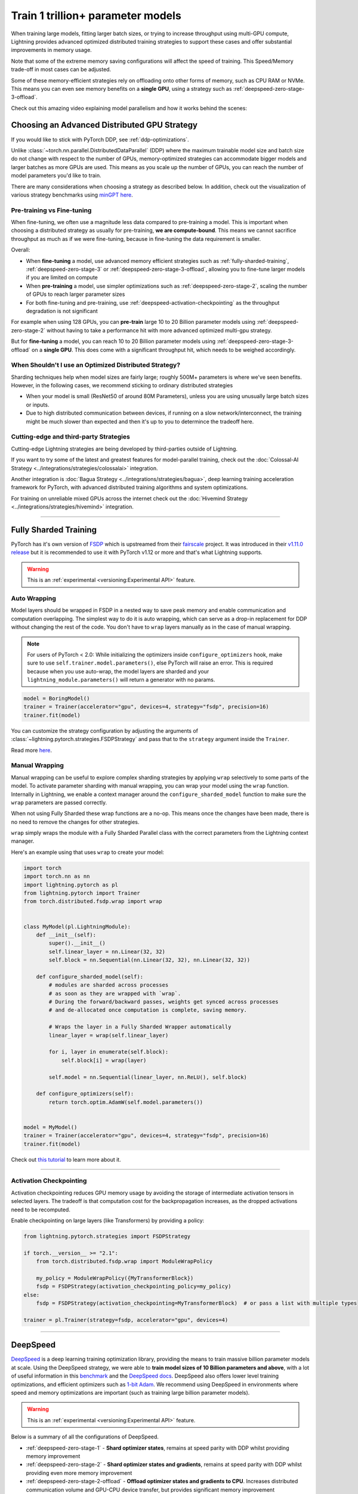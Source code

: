 .. _model-parallel:

##################################
Train 1 trillion+ parameter models
##################################

When training large models, fitting larger batch sizes, or trying to increase throughput using multi-GPU compute, Lightning provides advanced optimized distributed training strategies to support these cases and offer substantial improvements in memory usage.

Note that some of the extreme memory saving configurations will affect the speed of training. This Speed/Memory trade-off in most cases can be adjusted.

Some of these memory-efficient strategies rely on offloading onto other forms of memory, such as CPU RAM or NVMe. This means you can even see memory benefits on a **single GPU**, using a strategy such as :ref:`deepspeed-zero-stage-3-offload`.

Check out this amazing video explaining model parallelism and how it works behind the scenes:

.. raw:: html

    <iframe width="540" height="300" src="https://www.youtube.com/embed/w_CKzh5C1K4" frameborder="0"
    allow="accelerometer; autoplay; clipboard-write; encrypted-media; gyroscope; picture-in-picture" allowfullscreen></iframe>


*********************************************
Choosing an Advanced Distributed GPU Strategy
*********************************************

If you would like to stick with PyTorch DDP, see :ref:`ddp-optimizations`.

Unlike :class:`~torch.nn.parallel.DistributedDataParallel` (DDP) where the maximum trainable model size and batch size do not change with respect to the number of GPUs, memory-optimized strategies can accommodate bigger models and larger batches as more GPUs are used. This means as you scale up the number of GPUs, you can reach the number of model parameters you'd like to train.

There are many considerations when choosing a strategy as described below. In addition, check out the visualization of various strategy benchmarks using `minGPT <https://github.com/SeanNaren/minGPT>`__ `here <https://share.streamlit.io/seannaren/mingpt/streamlit/app.py>`__.

Pre-training vs Fine-tuning
===========================

When fine-tuning, we often use a magnitude less data compared to pre-training a model. This is important when choosing a distributed strategy as usually for pre-training, **we are compute-bound**.
This means we cannot sacrifice throughput as much as if we were fine-tuning, because in fine-tuning the data requirement is smaller.

Overall:

* When **fine-tuning** a model, use advanced memory efficient strategies such as :ref:`fully-sharded-training`, :ref:`deepspeed-zero-stage-3` or :ref:`deepspeed-zero-stage-3-offload`, allowing you to fine-tune larger models if you are limited on compute
* When **pre-training** a model, use simpler optimizations such as :ref:`deepspeed-zero-stage-2`, scaling the number of GPUs to reach larger parameter sizes
* For both fine-tuning and pre-training, use :ref:`deepspeed-activation-checkpointing` as the throughput degradation is not significant

For example when using 128 GPUs, you can **pre-train** large 10 to 20 Billion parameter models using :ref:`deepspeed-zero-stage-2` without having to take a performance hit with more advanced optimized multi-gpu strategy.

But for **fine-tuning** a model, you can reach 10 to 20 Billion parameter models using :ref:`deepspeed-zero-stage-3-offload` on a **single GPU**. This does come with a significant throughput hit, which needs to be weighed accordingly.

When Shouldn't I use an Optimized Distributed Strategy?
=======================================================

Sharding techniques help when model sizes are fairly large; roughly 500M+ parameters is where we've seen benefits. However, in the following cases, we recommend sticking to ordinary distributed strategies

* When your model is small (ResNet50 of around 80M Parameters), unless you are using unusually large batch sizes or inputs.
* Due to high distributed communication between devices, if running on a slow network/interconnect, the training might be much slower than expected and then it's up to you to determince the tradeoff here.


Cutting-edge and third-party Strategies
=======================================

Cutting-edge Lightning strategies are being developed by third-parties outside of Lightning.

If you want to try some of the latest and greatest features for model-parallel training, check out the :doc:`Colossal-AI Strategy <../integrations/strategies/colossalai>` integration.

Another integration is :doc:`Bagua Strategy <../integrations/strategies/bagua>`, deep learning training acceleration framework for PyTorch, with advanced distributed training algorithms and system optimizations.

For training on unreliable mixed GPUs across the internet check out the :doc:`Hivemind Strategy <../integrations/strategies/hivemind>` integration.

----


.. _fully-sharded-training:

**********************
Fully Sharded Training
**********************

PyTorch has it's own version of `FSDP <https://pytorch.org/docs/stable/fsdp.html>`_ which is upstreamed from their `fairscale <https://fairscale.readthedocs.io/en/latest/api/nn/fsdp.html>`__ project.
It was introduced in their `v1.11.0 release <https://pytorch.org/blog/introducing-pytorch-fully-sharded-data-parallel-api/>`_ but it is recommended to use it with PyTorch v1.12 or more and that's what
Lightning supports.

.. warning::  This is an :ref:`experimental <versioning:Experimental API>` feature.


Auto Wrapping
=============

Model layers should be wrapped in FSDP in a nested way to save peak memory and enable communication and computation overlapping. The
simplest way to do it is auto wrapping, which can serve as a drop-in replacement for DDP without changing the rest of the code. You don't
have to ``wrap`` layers manually as in the case of manual wrapping.

.. note::
    For users of PyTorch < 2.0: While initializing the optimizers inside ``configure_optimizers`` hook, make sure to use ``self.trainer.model.parameters()``, else
    PyTorch will raise an error. This is required because when you use auto-wrap, the model layers are sharded and your
    ``lightning_module.parameters()`` will return a generator with no params.


.. code-block:: python

    model = BoringModel()
    trainer = Trainer(accelerator="gpu", devices=4, strategy="fsdp", precision=16)
    trainer.fit(model)


You can customize the strategy configuration by adjusting the arguments of :class:`~lightning.pytorch.strategies.FSDPStrategy` and pass that to the ``strategy`` argument inside the ``Trainer``.

.. code-block:: python
    from lightning.pytorch import Trainer
    from lightning.pytorch.strategies import FSDPStrategy

    # equivalent to passing `"fsdp_cpu_offload"`
    fsdp = FSDPStrategy(cpu_offload=True)
    trainer = pl.Trainer(strategy=fsdp, accelerator="gpu", devices=4)

    # configure the wrapping condition
    if torch.__version__ >= "2.1":
        from torch.distributed.fsdp.wrap import ModuleWrapPolicy

        my_policy = ModuleWrapPolicy({MyTransformerBlock})
    else:
        from torch.distributed.fsdp.wrap import lambda_auto_wrap_policy
        import functools

        my_policy = functools.partial(lambda_auto_wrap_policy, lambda_fn=lambda module: isinstance(module, torch.nn.Linear))
    fsdp = FSDPStrategy(auto_wrap_policy=my_policy)
    trainer = pl.Trainer(strategy=fsdp, accelerator="gpu", devices=4)


Read more `here <https://pytorch.org/blog/introducing-pytorch-fully-sharded-data-parallel-api/#auto-wrapping>`__.


Manual Wrapping
===============

Manual wrapping can be useful to explore complex sharding strategies by applying ``wrap`` selectively to some parts of the model. To activate
parameter sharding with manual wrapping, you can wrap your model using the ``wrap`` function. Internally in Lightning, we enable a context manager around the ``configure_sharded_model`` function to make sure the ``wrap`` parameters are passed correctly.

When not using Fully Sharded these wrap functions are a no-op. This means once the changes have been made, there is no need to remove the changes for other strategies.

``wrap`` simply wraps the module with a Fully Sharded Parallel class with the correct parameters from the Lightning context manager.

Here's an example using that uses ``wrap`` to create your model:

.. code-block:: python

    import torch
    import torch.nn as nn
    import lightning.pytorch as pl
    from lightning.pytorch import Trainer
    from torch.distributed.fsdp.wrap import wrap


    class MyModel(pl.LightningModule):
        def __init__(self):
            super().__init__()
            self.linear_layer = nn.Linear(32, 32)
            self.block = nn.Sequential(nn.Linear(32, 32), nn.Linear(32, 32))

        def configure_sharded_model(self):
            # modules are sharded across processes
            # as soon as they are wrapped with `wrap`.
            # During the forward/backward passes, weights get synced across processes
            # and de-allocated once computation is complete, saving memory.

            # Wraps the layer in a Fully Sharded Wrapper automatically
            linear_layer = wrap(self.linear_layer)

            for i, layer in enumerate(self.block):
                self.block[i] = wrap(layer)

            self.model = nn.Sequential(linear_layer, nn.ReLU(), self.block)

        def configure_optimizers(self):
            return torch.optim.AdamW(self.model.parameters())


    model = MyModel()
    trainer = Trainer(accelerator="gpu", devices=4, strategy="fsdp", precision=16)
    trainer.fit(model)

Check out `this tutorial <https://pytorch.org/tutorials/intermediate/FSDP_tutorial.html>`__ to learn more about it.

----


Activation Checkpointing
========================

Activation checkpointing reduces GPU memory usage by avoiding the storage of intermediate activation tensors in
selected layers. The tradeoff is that computation cost for the backpropagation increases, as the dropped activations
need to be recomputed.

Enable checkpointing on large layers (like Transformers) by providing a policy:

.. code-block:: python

    from lightning.pytorch.strategies import FSDPStrategy

    if torch.__version__ >= "2.1":
        from torch.distributed.fsdp.wrap import ModuleWrapPolicy

        my_policy = ModuleWrapPolicy({MyTransformerBlock})
        fsdp = FSDPStrategy(activation_checkpointing_policy=my_policy)
    else:
        fsdp = FSDPStrategy(activation_checkpointing=MyTransformerBlock)  # or pass a list with multiple types

    trainer = pl.Trainer(strategy=fsdp, accelerator="gpu", devices=4)


----


.. _deepspeed_advanced:

*********
DeepSpeed
*********

`DeepSpeed <https://github.com/microsoft/DeepSpeed>`__ is a deep learning training optimization library, providing the means to train massive billion parameter models at scale.
Using the DeepSpeed strategy, we were able to **train model sizes of 10 Billion parameters and above**, with a lot of useful information in this `benchmark <https://github.com/huggingface/transformers/issues/9996>`_ and the `DeepSpeed docs <https://www.deepspeed.ai/tutorials/megatron/>`__.
DeepSpeed also offers lower level training optimizations, and efficient optimizers such as `1-bit Adam <https://www.deepspeed.ai/tutorials/onebit-adam/>`_. We recommend using DeepSpeed in environments where speed and memory optimizations are important (such as training large billion parameter models).

.. warning::  This is an :ref:`experimental <versioning:Experimental API>` feature.

Below is a summary of all the configurations of DeepSpeed.

* :ref:`deepspeed-zero-stage-1` - **Shard optimizer states**, remains at speed parity with DDP whilst providing memory improvement

* :ref:`deepspeed-zero-stage-2` - **Shard optimizer states and gradients**, remains at speed parity with DDP whilst providing even more memory improvement

* :ref:`deepspeed-zero-stage-2-offload` - **Offload optimizer states and gradients to CPU**. Increases distributed communication volume and GPU-CPU device transfer, but provides significant memory improvement

* :ref:`deepspeed-zero-stage-3` - **Shard optimizer states, gradients, parameters and optionally activations**. Increases distributed communication volume, but provides even more memory improvement

* :ref:`deepspeed-zero-stage-3-offload` - **Offload optimizer states, gradients, parameters and optionally activations to CPU**. Increases distributed communication volume and GPU-CPU device transfer, but even more significant memory improvement.

* :ref:`deepspeed-activation-checkpointing` - **Free activations after forward pass**. Increases computation, but provides memory improvement for all stages.

To use DeepSpeed, you first need to install DeepSpeed using the commands below.

.. code-block:: bash

    pip install deepspeed

If you run into an issue with the install or later in training, ensure that the CUDA version of the PyTorch you've installed matches your locally installed CUDA (you can see which one has been recognized by running ``nvcc --version``).

.. note::

    DeepSpeed currently only supports single optimizer, single scheduler within the training loop.

    When saving a checkpoint we rely on DeepSpeed which saves a directory containing the model and various components.


.. _deepspeed-zero-stage-1:

DeepSpeed ZeRO Stage 1
======================

`DeepSpeed ZeRO Stage 1 <https://www.deepspeed.ai/tutorials/zero/#zero-overview>`_ partitions your optimizer states (Stage 1) across your GPUs to reduce memory.

It is recommended to skip Stage 1 and use Stage 2, which comes with larger memory improvements and still remains efficient. Stage 1 is useful to pair with certain optimizations such as `Torch ORT <https://github.com/pytorch/ort>`__.

.. code-block:: python

    from lightning.pytorch import Trainer

    model = MyModel()
    trainer = Trainer(accelerator="gpu", devices=4, strategy="deepspeed_stage_1", precision=16)
    trainer.fit(model)


.. _deepspeed-zero-stage-2:

DeepSpeed ZeRO Stage 2
======================

`DeepSpeed ZeRO Stage 2 <https://www.deepspeed.ai/tutorials/zero/#zero-overview>`_ partitions your optimizer states (Stage 1) and your gradients (Stage 2) across your GPUs to reduce memory. In most cases, this is more efficient or at parity with DDP, primarily due to the optimized custom communications written by the DeepSpeed team.
As a result, benefits can also be seen on a single GPU. Do note that the default bucket sizes allocate around ``3.6GB`` of VRAM to use during distributed communications, which can be tweaked when instantiating the strategy described in a few sections below.

.. code-block:: python

    from lightning.pytorch import Trainer

    model = MyModel()
    trainer = Trainer(accelerator="gpu", devices=4, strategy="deepspeed_stage_2", precision=16)
    trainer.fit(model)

.. code-block:: bash

    python train.py --strategy deepspeed_stage_2 --precision 16 --accelerator 'gpu' --devices 4


.. _deepspeed-zero-stage-2-offload:

DeepSpeed ZeRO Stage 2 Offload
------------------------------

Below we show an example of running `ZeRO-Offload <https://www.deepspeed.ai/tutorials/zero-offload/>`_. ZeRO-Offload leverages the host CPU to offload optimizer memory/computation, reducing the overall memory consumption.

.. code-block:: python

    from lightning.pytorch import Trainer

    model = MyModel()
    trainer = Trainer(accelerator="gpu", devices=4, strategy="deepspeed_stage_2_offload", precision=16)
    trainer.fit(model)


This can also be done via the command line using a PyTorch Lightning script:

.. code-block:: bash

    python train.py --strategy deepspeed_stage_2_offload --precision 16 --accelerator 'gpu' --devices 4


You can also modify the ZeRO-Offload parameters via the strategy as below.

.. code-block:: python

    from lightning.pytorch import Trainer
    from lightning.pytorch.strategies import DeepSpeedStrategy

    model = MyModel()
    trainer = Trainer(
        accelerator="gpu",
        devices=4,
        strategy=DeepSpeedStrategy(offload_optimizer=True, allgather_bucket_size=5e8, reduce_bucket_size=5e8),
        precision=16,
    )
    trainer.fit(model)


.. note::
    We suggest tuning the ``allgather_bucket_size`` parameter and ``reduce_bucket_size`` parameter to find optimum parameters based on your model size.
    These control how large a buffer we limit the model to using when reducing gradients/gathering updated parameters. Smaller values will result in less memory, but tradeoff with speed.

    DeepSpeed allocates a reduce buffer size `multiplied by 1.5x <https://github.com/microsoft/DeepSpeed/blob/fead387f7837200fefbaba3a7b14709072d8d2cb/deepspeed/runtime/zero/stage_1_and_2.py#L2188>`_ so take that into consideration when tweaking the parameters.

    The strategy sets a reasonable default of ``2e8``, which should work for most low VRAM GPUs (less than ``7GB``), allocating roughly ``3.6GB`` of VRAM as buffer. Higher VRAM GPUs should aim for values around ``5e8``.

For even more speed benefit, DeepSpeed offers an optimized CPU version of ADAM called `DeepSpeedCPUAdam <https://deepspeed.readthedocs.io/en/latest/optimizers.html#adam-cpu>`_ to run the offloaded computation, which is faster than the standard PyTorch implementation.

.. code-block:: python

    import lightning.pytorch
    from lightning.pytorch import Trainer
    from deepspeed.ops.adam import DeepSpeedCPUAdam


    class MyModel(pl.LightningModule):
        ...

        def configure_optimizers(self):
            # DeepSpeedCPUAdam provides 5x to 7x speedup over torch.optim.adam(w)
            return DeepSpeedCPUAdam(self.parameters())


    model = MyModel()
    trainer = Trainer(accelerator="gpu", devices=4, strategy="deepspeed_stage_2_offload", precision=16)
    trainer.fit(model)


.. _deepspeed-zero-stage-3:

DeepSpeed ZeRO Stage 3
======================

DeepSpeed ZeRO Stage 3 shards the optimizer states, gradients and the model parameters (also optionally activations). Sharding model parameters and activations comes with an increase in distributed communication, however allows you to scale your models massively from one GPU to multiple GPUs.
**The DeepSpeed team report the ability to fine-tune models with over 40B parameters on a single GPU and over 2 Trillion parameters on 512 GPUs.** For more information we suggest checking the `DeepSpeed ZeRO-3 Offload documentation <https://www.deepspeed.ai/2021/03/07/zero3-offload.html>`__.

We've ran benchmarks for all these features and given a simple example of how all these features work in Lightning, which you can see at `minGPT <https://github.com/SeanNaren/minGPT/tree/stage3>`_.

To reach the highest memory efficiency or model size, you must:

1. Use the DeepSpeed strategy with the stage 3 parameter
2. Use CPU Offloading to offload weights to CPU, plus have a reasonable amount of CPU RAM to offload onto
3. Use DeepSpeed Activation Checkpointing to shard activations

Below we describe how to enable all of these to see benefit. **With all these improvements we reached 45 Billion parameters training a GPT model on 8 GPUs with ~1TB of CPU RAM available**.

Also please have a look at our :ref:`deepspeed-zero-stage-3-tips` which contains a lot of helpful information when configuring your own models.

.. note::

    When saving a model using DeepSpeed and Stage 3, model states and optimizer states will be saved in separate sharded states (based on the world size). See :ref:`deepspeed-zero-stage-3-single-file` to obtain a single checkpoint file.

.. code-block:: python

    from lightning.pytorch import Trainer
    from deepspeed.ops.adam import FusedAdam


    class MyModel(pl.LightningModule):
        ...

        def configure_optimizers(self):
            return FusedAdam(self.parameters())


    model = MyModel()
    trainer = Trainer(accelerator="gpu", devices=4, strategy="deepspeed_stage_3", precision=16)
    trainer.fit(model)

    trainer.test()
    trainer.predict()


You can also use the Lightning Trainer to run predict or evaluate with DeepSpeed once the model has been trained.

.. code-block:: python

    from lightning.pytorch import Trainer


    class MyModel(pl.LightningModule):
        ...


    model = MyModel()
    trainer = Trainer(accelerator="gpu", devices=4, strategy="deepspeed_stage_3", precision=16)
    trainer.test(ckpt_path="my_saved_deepspeed_checkpoint.ckpt")


Shard Model Instantly to Reduce Initialization Time/Memory
----------------------------------------------------------

When instantiating really large models, it is sometimes necessary to shard the model layers instantly.

This is the case if layers may not fit on one single machines CPU or GPU memory, but would fit once sharded across multiple machines.
We expose a hook that layers initialized within the hook will be sharded instantly on a per layer basis, allowing you to instantly shard models.

This reduces the time taken to initialize very large models, as well as ensure we do not run out of memory when instantiating larger models. For more information you can refer to the DeepSpeed docs for `Constructing Massive Models <https://deepspeed.readthedocs.io/en/latest/zero3.html>`_.

.. code-block:: python

    import torch.nn as nn
    from lightning.pytorch import Trainer
    from deepspeed.ops.adam import FusedAdam


    class MyModel(pl.LightningModule):
        ...

        def configure_sharded_model(self):
            # Created within sharded model context, modules are instantly sharded across processes
            # as soon as they are made.
            self.block = nn.Sequential(nn.Linear(32, 32), nn.ReLU())

        def configure_optimizers(self):
            return FusedAdam(self.parameters())


    model = MyModel()
    trainer = Trainer(accelerator="gpu", devices=4, strategy="deepspeed_stage_3", precision=16)
    trainer.fit(model)

    trainer.test()
    trainer.predict()


.. _deepspeed-zero-stage-3-offload:

DeepSpeed ZeRO Stage 3 Offload
------------------------------

DeepSpeed ZeRO Stage 3 Offloads optimizer state, gradients to the host CPU to reduce memory usage as ZeRO Stage 2 does, however additionally allows you to offload the parameters as well for even more memory saving.

.. note::

    When saving a model using DeepSpeed and Stage 3, model states and optimizer states will be saved in separate sharded states (based on the world size). See :ref:`deepspeed-zero-stage-3-single-file` to obtain a single checkpoint file.

.. code-block:: python

    from lightning.pytorch import Trainer
    from lightning.pytorch.strategies import DeepSpeedStrategy

    # Enable CPU Offloading
    model = MyModel()
    trainer = Trainer(accelerator="gpu", devices=4, strategy="deepspeed_stage_3_offload", precision=16)
    trainer.fit(model)

    # Enable CPU Offloading, and offload parameters to CPU
    model = MyModel()
    trainer = Trainer(
        accelerator="gpu",
        devices=4,
        strategy=DeepSpeedStrategy(
            stage=3,
            offload_optimizer=True,
            offload_parameters=True,
        ),
        precision=16,
    )
    trainer.fit(model)


DeepSpeed Infinity (NVMe Offloading)
------------------------------------

Additionally, DeepSpeed supports offloading to NVMe drives for even larger models, utilizing the large memory space found in NVMes. DeepSpeed `reports <https://www.microsoft.com/en-us/research/blog/zero-infinity-and-deepspeed-unlocking-unprecedented-model-scale-for-deep-learning-training/>`__ the ability to fine-tune 1 Trillion+ parameters using NVMe Offloading on one 8 GPU machine. Below shows how to enable this, assuming the NVMe drive is mounted in a directory called ``/local_nvme``.

.. code-block:: python

    from lightning.pytorch import Trainer
    from lightning.pytorch.strategies import DeepSpeedStrategy

    # Enable CPU Offloading
    model = MyModel()
    trainer = Trainer(accelerator="gpu", devices=4, strategy="deepspeed_stage_3_offload", precision=16)
    trainer.fit(model)

    # Enable CPU Offloading, and offload parameters to CPU
    model = MyModel()
    trainer = Trainer(
        accelerator="gpu",
        devices=4,
        strategy=DeepSpeedStrategy(
            stage=3,
            offload_optimizer=True,
            offload_parameters=True,
            remote_device="nvme",
            offload_params_device="nvme",
            offload_optimizer_device="nvme",
            nvme_path="/local_nvme",
        ),
        precision=16,
    )
    trainer.fit(model)

When offloading to NVMe you may notice that the speed is slow. There are parameters that need to be tuned based on the drives that you are using. Running the `aio_bench_perf_sweep.py <https://github.com/microsoft/DeepSpeed/blob/master/csrc/aio/py_test/aio_bench_perf_sweep.py>`__ script can help you to find optimum parameters. See the `issue <https://github.com/microsoft/DeepSpeed/issues/998>`__ for more information on how to parse the information.

.. _deepspeed-activation-checkpointing:

DeepSpeed Activation Checkpointing
----------------------------------

Activation checkpointing frees activations from memory as soon as they are not needed during the forward pass.
They are then re-computed for the backwards pass as needed.

Activation checkpointing is very useful when you have intermediate layers that produce large activations.

This saves memory when training larger models, however requires using a checkpoint function to run modules as shown below.

.. warning::

    Ensure to not wrap the entire model with activation checkpointing. This is not the intended usage of activation checkpointing, and will lead to failures as seen in `this discussion <https://github.com/Lightning-AI/lightning/discussions/9144>`__.

.. code-block:: python

    from lightning.pytorch import Trainer
    import deepspeed


    class MyModel(LightningModule):
        ...

        def __init__(self):
            super().__init__()
            self.block_1 = nn.Sequential(nn.Linear(32, 32), nn.ReLU())
            self.block_2 = torch.nn.Linear(32, 2)

        def forward(self, x):
            # Use the DeepSpeed checkpointing function instead of calling the module directly
            # checkpointing self.block_1 means the activations are deleted after use,
            # and re-calculated during the backward passes
            x = deepspeed.checkpointing.checkpoint(self.block_1, x)
            return self.block_2(x)


.. code-block:: python

    from lightning.pytorch import Trainer
    from lightning.pytorch.strategies import DeepSpeedStrategy
    import deepspeed


    class MyModel(pl.LightningModule):
        ...

        def configure_sharded_model(self):
            self.block_1 = nn.Sequential(nn.Linear(32, 32), nn.ReLU())
            self.block_2 = torch.nn.Linear(32, 2)

        def forward(self, x):
            # Use the DeepSpeed checkpointing function instead of calling the module directly
            x = deepspeed.checkpointing.checkpoint(self.block_1, x)
            return self.block_2(x)


    model = MyModel()

    trainer = Trainer(accelerator="gpu", devices=4, strategy="deepspeed_stage_3_offload", precision=16)

    # Enable CPU Activation Checkpointing
    trainer = Trainer(
        accelerator="gpu",
        devices=4,
        strategy=DeepSpeedStrategy(
            stage=3,
            offload_optimizer=True,  # Enable CPU Offloading
            cpu_checkpointing=True,  # (Optional) offload activations to CPU
        ),
        precision=16,
    )
    trainer.fit(model)


.. _deepspeed-zero-stage-3-tips:

DeepSpeed ZeRO Stage 3 Tips
---------------------------

Here is some helpful information when setting up DeepSpeed ZeRO Stage 3 with Lightning.

* If you're using Adam or AdamW, ensure to use FusedAdam or DeepSpeedCPUAdam (for CPU Offloading) rather than the default torch optimizers as they come with large speed benefits
* Treat your GPU/CPU memory as one large pool. In some cases, you may not want to offload certain things (like activations) to provide even more space to offload model parameters
* When offloading to the CPU, make sure to bump up the batch size as GPU memory will be freed
* We also support sharded checkpointing. By passing ``save_full_weights=False`` to the ``DeepSpeedStrategy``, we'll save shards of the model which allows you to save extremely large models. However to load the model and run test/validation/predict you must use the Trainer object.

.. _deepspeed-zero-stage-3-single-file:

Collating Single File Checkpoint for DeepSpeed ZeRO Stage 3
-----------------------------------------------------------

After training using ZeRO Stage 3, you'll notice that your checkpoints are a directory of sharded model and optimizer states. If you'd like to collate a single file from the checkpoint directory please use the below command, which handles all the Lightning states additionally when collating the file.

.. code-block:: python

    from lightning.pytorch.utilities.deepspeed import convert_zero_checkpoint_to_fp32_state_dict

    # lightning deepspeed has saved a directory instead of a file
    save_path = "lightning_logs/version_0/checkpoints/epoch=0-step=0.ckpt/"
    output_path = "lightning_model.pt"
    convert_zero_checkpoint_to_fp32_state_dict(save_path, output_path)


.. warning::

    This single file checkpoint does not include the optimizer/lr-scheduler states. This means we cannot restore training via the ``trainer.fit(ckpt_path=)`` call. Ensure to keep the sharded checkpoint directory if this is required.

Custom DeepSpeed Config
=======================

In some cases you may want to define your own DeepSpeed Config, to access all parameters defined. We've exposed most of the important parameters, however, there may be debugging parameters to enable. Also, DeepSpeed allows the use of custom DeepSpeed optimizers and schedulers defined within a config file that is supported.

.. note::
    All strategy default parameters will be ignored when a config object is passed.
    All compatible arguments can be seen in the `DeepSpeed docs <https://www.deepspeed.ai/docs/config-json/>`_.

.. code-block:: python

    from lightning.pytorch import Trainer
    from lightning.pytorch.strategies import DeepSpeedStrategy

    deepspeed_config = {
        "zero_allow_untested_optimizer": True,
        "optimizer": {
            "type": "OneBitAdam",
            "params": {
                "lr": 3e-5,
                "betas": [0.998, 0.999],
                "eps": 1e-5,
                "weight_decay": 1e-9,
                "cuda_aware": True,
            },
        },
        "scheduler": {
            "type": "WarmupLR",
            "params": {
                "last_batch_iteration": -1,
                "warmup_min_lr": 0,
                "warmup_max_lr": 3e-5,
                "warmup_num_steps": 100,
            },
        },
        "zero_optimization": {
            "stage": 2,  # Enable Stage 2 ZeRO (Optimizer/Gradient state partitioning)
            "offload_optimizer": {"device": "cpu"},  # Enable Offloading optimizer state/calculation to the host CPU
            "contiguous_gradients": True,  # Reduce gradient fragmentation.
            "overlap_comm": True,  # Overlap reduce/backward operation of gradients for speed.
            "allgather_bucket_size": 2e8,  # Number of elements to all gather at once.
            "reduce_bucket_size": 2e8,  # Number of elements we reduce/allreduce at once.
        },
    }

    model = MyModel()
    trainer = Trainer(accelerator="gpu", devices=4, strategy=DeepSpeedStrategy(config=deepspeed_config), precision=16)
    trainer.fit(model)


We support taking the config as a json formatted file:

.. code-block:: python

    from lightning.pytorch import Trainer
    from lightning.pytorch.strategies import DeepSpeedStrategy

    model = MyModel()
    trainer = Trainer(
        accelerator="gpu", devices=4, strategy=DeepSpeedStrategy(config="/path/to/deepspeed_config.json"), precision=16
    )
    trainer.fit(model)


You can use also use an environment variable via your PyTorch Lightning script:

.. code-block:: bash

    PL_DEEPSPEED_CONFIG_PATH=/path/to/deepspeed_config.json python train.py --strategy deepspeed

----------

.. _ddp-optimizations:

*****************
DDP Optimizations
*****************


DDP Static Graph
================

`DDP static graph <https://pytorch.org/blog/pytorch-1.11-released/#stable-ddp-static-graph>`__ assumes that your model
employs the same set of used/unused parameters in every iteration, so that it can deterministically know the flow of
training and apply special optimizations during runtime.

.. note::
    DDP static graph support requires PyTorch>=1.11.0

.. code-block:: python

    from lightning.pytorch import Trainer
    from lightning.pytorch.strategies import DDPStrategy

    trainer = Trainer(devices=4, strategy=DDPStrategy(static_graph=True))


When Using DDP on a Multi-node Cluster, Set NCCL Parameters
===========================================================

`NCCL <https://developer.nvidia.com/nccl>`__ is the NVIDIA Collective Communications Library that is used by PyTorch to handle communication across nodes and GPUs. There are reported benefits in terms of speedups when adjusting NCCL parameters as seen in this `issue <https://github.com/Lightning-AI/lightning/issues/7179>`__. In the issue, we see a 30% speed improvement when training the Transformer XLM-RoBERTa and a 15% improvement in training with Detectron2.

NCCL parameters can be adjusted via environment variables.

.. note::

    AWS and GCP already set default values for these on their clusters. This is typically useful for custom cluster setups.

* `NCCL_NSOCKS_PERTHREAD <https://docs.nvidia.com/deeplearning/nccl/user-guide/docs/env.html#nccl-nsocks-perthread>`__
* `NCCL_SOCKET_NTHREADS <https://docs.nvidia.com/deeplearning/nccl/user-guide/docs/env.html#nccl-socket-nthreads>`__
* `NCCL_MIN_NCHANNELS <https://docs.nvidia.com/deeplearning/nccl/user-guide/docs/env.html#nccl-min-nchannels>`__

.. code-block:: bash

    export NCCL_NSOCKS_PERTHREAD=4
    export NCCL_SOCKET_NTHREADS=2


Gradients as Bucket View
========================

Enabling ``gradient_as_bucket_view=True`` in the ``DDPStrategy`` will make gradients views point to different offsets of the ``allreduce`` communication buckets. See :class:`~torch.nn.parallel.DistributedDataParallel` for more information.

This can reduce peak memory usage and throughput as saved memory will be equal to the total gradient memory + removes the need to copy gradients to the ``allreduce`` communication buckets.

.. note::

    When ``gradient_as_bucket_view=True`` you cannot call ``detach_()`` on gradients. If hitting such errors, please fix it by referring to the :meth:`~torch.optim.Optimizer.zero_grad` function in ``torch/optim/optimizer.py`` as a solution (`source <https://pytorch.org/docs/master/_modules/torch/nn/parallel/distributed.html#DistributedDataParallel>`__).

.. code-block:: python

    from lightning.pytorch import Trainer
    from lightning.pytorch.strategies import DDPStrategy

    model = MyModel()
    trainer = Trainer(accelerator="gpu", devices=4, strategy=DDPStrategy(gradient_as_bucket_view=True))
    trainer.fit(model)


DDP Communication Hooks
=======================

DDP Communication hooks is an interface to control how gradients are communicated across workers, overriding the standard allreduce in DistributedDataParallel. This allows you to enable performance improving communication hooks when using multiple nodes.

Enable `FP16 Compress Hook for multi-node throughput improvement <https://pytorch.org/docs/stable/ddp_comm_hooks.html#torch.distributed.algorithms.ddp_comm_hooks.default_hooks.fp16_compress_hook>`__:

.. code-block:: python

    from lightning.pytorch import Trainer
    from lightning.pytorch.strategies import DDPStrategy
    from torch.distributed.algorithms.ddp_comm_hooks import default_hooks as default

    model = MyModel()
    trainer = Trainer(accelerator="gpu", devices=4, strategy=DDPStrategy(ddp_comm_hook=default.fp16_compress_hook))
    trainer.fit(model)

Enable `PowerSGD for multi-node throughput improvement <https://pytorch.org/docs/stable/ddp_comm_hooks.html#powersgd-communication-hook>`__:

.. note::

    PowerSGD typically requires extra memory of the same size as the model’s gradients to enable error feedback, which can compensate for biased compressed communication and improve accuracy (`source <https://pytorch.org/docs/stable/ddp_comm_hooks.html#powersgd-hooks>`__).

.. code-block:: python

    from lightning.pytorch import Trainer
    from lightning.pytorch.strategies import DDPStrategy
    from torch.distributed.algorithms.ddp_comm_hooks import powerSGD_hook as powerSGD

    model = MyModel()
    trainer = Trainer(
        accelerator="gpu",
        devices=4,
        strategy=DDPStrategy(
            ddp_comm_state=powerSGD.PowerSGDState(
                process_group=None,
                matrix_approximation_rank=1,
                start_powerSGD_iter=5000,
            ),
            ddp_comm_hook=powerSGD.powerSGD_hook,
        ),
    )
    trainer.fit(model)


Combine hooks for accumulated benefit:

.. code-block:: python

    from lightning.pytorch import Trainer
    from lightning.pytorch.strategies import DDPStrategy
    from torch.distributed.algorithms.ddp_comm_hooks import (
        default_hooks as default,
        powerSGD_hook as powerSGD,
    )

    model = MyModel()
    trainer = Trainer(
        accelerator="gpu",
        devices=4,
        strategy=DDPStrategy(
            ddp_comm_state=powerSGD.PowerSGDState(
                process_group=None,
                matrix_approximation_rank=1,
                start_powerSGD_iter=5000,
            ),
            ddp_comm_hook=powerSGD.powerSGD_hook,
            ddp_comm_wrapper=default.fp16_compress_wrapper,
        ),
    )
    trainer.fit(model)


When using Post-localSGD, you must also pass ``model_averaging_period`` to allow for model parameter averaging:

.. code-block:: python

    from lightning.pytorch import Trainer
    from lightning.pytorch.strategies import DDPStrategy
    from torch.distributed.algorithms.ddp_comm_hooks import post_localSGD_hook as post_localSGD

    model = MyModel()
    trainer = Trainer(
        accelerator="gpu",
        devices=4,
        strategy=DDPStrategy(
            ddp_comm_state=post_localSGD.PostLocalSGDState(
                process_group=None,
                subgroup=None,
                start_localSGD_iter=8,
            ),
            ddp_comm_hook=post_localSGD.post_localSGD_hook,
            model_averaging_period=4,
        ),
    )
    trainer.fit(model)
